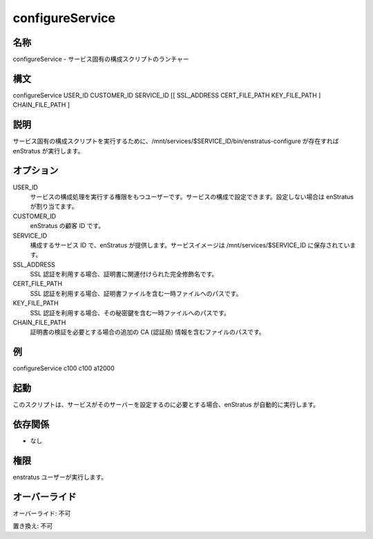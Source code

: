 configureService
----------------

..
    Name
    ~~~~

名称
~~~~

..
    configureService - Launcher for service-specific configuration script

configureService - サービス固有の構成スクリプトのランチャー

..
    Synopsis
    ~~~~~~~~

構文
~~~~

configureService USER_ID CUSTOMER_ID SERVICE_ID [[ SSL_ADDRESS CERT_FILE_PATH KEY_FILE_PATH ] CHAIN_FILE_PATH ]

..
    Description
    ~~~~~~~~~~~

説明
~~~~

..
    enStratus invokes the script /mnt/services/$SERVICE_ID/bin/enstratus-configure, if it exists, to run a service specific configuration script

サービス固有の構成スクリプトを実行するために、/mnt/services/$SERVICE_ID/bin/enstratus-configure が存在すれば enStratus が実行します。

..
    Options
    ~~~~~~~

オプション
~~~~~~~~~~

USER_ID
    ..
        User under whose authority the service configuration process will run. It can be set in the configuration of the service, otherwise enStratus will assign one.

    サービスの構成処理を実行する権限をもつユーザーです。サービスの構成で設定できます。設定しない場合は enStratus が割り当てます。

CUSTOMER_ID
    ..
        Customer id within enStratus. 

    enStratus の顧客 ID です。

SERVICE_ID
    ..
        ID of the service to be configured. It's provided by enStratus. Service images are stored in /mnt/services/$SERVICE_ID

    構成するサービス ID で、enStratus が提供します。サービスイメージは /mnt/services/$SERVICE_ID に保存されています。

SSL_ADDRESS
    ..
        When using a SSL certificate, the fully qualified name associated to the certificate

    SSL 認証を利用する場合、証明書に関連付けられた完全修飾名です。

CERT_FILE_PATH
    ..
        When using a SSL certificate, the path to a temporary file containing the certificate file.

    SSL 認証を利用する場合、証明書ファイルを含む一時ファイルへのパスです。

KEY_FILE_PATH
    ..
        When using a SSL certificate, the path to a temporary file containing its private key

    SSL 認証を利用する場合、その秘密鍵を含む一時ファイルへのパスです。

CHAIN_FILE_PATH
    ..
        Path of a file containing additional CA certificated that may be required to validate the certificate.

    証明書の検証を必要とする場合の追加の CA (認証局) 情報を含むファイルのパスです。

..
    Examples
    ~~~~~~~~

例
~~

configureService c100 c100 a12000

..
    Invocation
    ~~~~~~~~~~

起動
~~~~

..
    This script is called automatically by enStratus if the service needs to be configured in that server.

このスクリプトは、サービスがそのサーバーを設定するのに必要とする場合、enStratus が自動的に実行します。

..
    Dependencies
    ~~~~~~~~~~~~

依存関係
~~~~~~~~

..
    * None

* なし

..
    Permission
    ~~~~~~~~~~

権限
~~~~

..
    It is called by the enStratus user.

enstratus ユーザーが実行します。

..
    Overrides
    ~~~~~~~~~

オーバーライド
~~~~~~~~~~~~~~

..
    Override: No

オーバーライド: 不可

..
    Replace: No

置き換え: 不可
